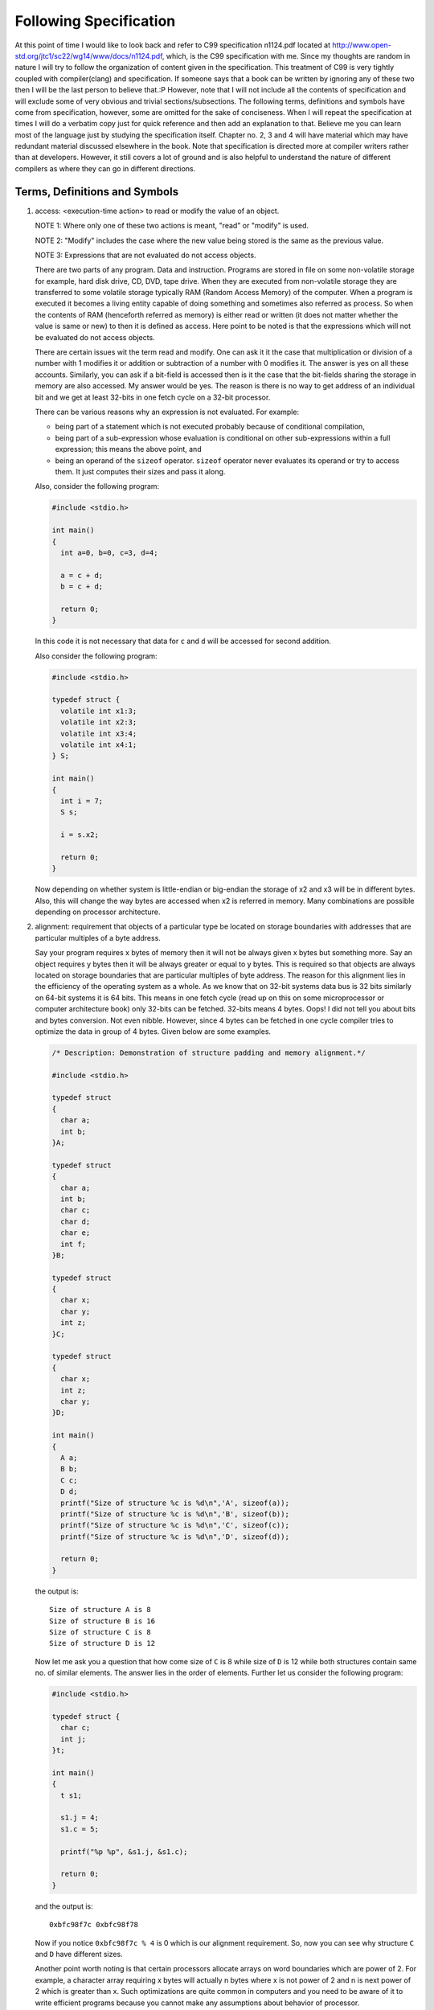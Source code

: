 .. meta::
  :description: C Programming with C99
  :keywords: Free C Book, C Programming, C99 Programming, C99 Specification

************************
Following Specification
************************
At this point of time I would like to look back and refer to C99 specification
n1124.pdf located at http://www.open-std.org/jtc1/sc22/wg14/www/docs/n1124.pdf,
which, is the C99 specification with me. Since my thoughts are random in nature 
I will try to follow the organization of content given in the specification.
This treatment of C99 is very tightly coupled with compiler(clang) and
specification. If someone says that a book can be written by ignoring any of
these two then I will be the last person to believe that.:P
However, note that I will not include all the contents of specification and will
exclude some of very obvious and trivial sections/subsections. The following
terms, definitions and symbols have come from specification, however, some are
omitted for the sake of conciseness. When I will repeat the specification at
times I will do a verbatim copy just for quick reference and then add an
explanation to that. Believe me you can learn most of the language just by
studying the specification itself. Chapter no. 2, 3 and 4 will have material
which may have redundant material discussed elsewhere in the book. Note that
specification is directed more at compiler writers rather than at developers.
However, it still covers a lot of ground and is also helpful to understand the
nature of different compilers as where they can go in different directions.

.. _2.1:

================================
Terms, Definitions and Symbols
================================

.. index:: access, read, modify

1. access: <execution-time action> to read or modify the value of an object.

   NOTE 1: Where only one of these two actions is meant, "read" or
   "modify" is used.
   
   NOTE 2: "Modify" includes the case where the new value being stored is
   the same as the previous value.
   
   NOTE 3: Expressions that are not evaluated do not access objects.
   
   There are two parts of any program. Data and instruction. Programs
   are stored in file on some non-volatile storage for example, hard disk drive,
   CD, DVD, tape drive. When they are executed from non-volatile storage they
   are transferred to some volatile storage typically RAM (Random Access Memory)
   of the computer. When a program is executed it becomes a living entity
   capable of doing something and sometimes also referred as process. So when
   the contents of RAM (henceforth referred as memory) is either read or written
   (it does not matter whether the value is same or new) to then it is defined
   as access. Here  point to be noted is that the expressions which will not be
   evaluated do not access objects.
   
   There are certain issues wit the term
   read and modify. One can ask it it the case that multiplication or division
   of a number with 1 modifies it or addition or subtraction of a number with 0
   modifies it. The answer is yes on all these accounts. Similarly, you can
   ask if a bit-field is accessed then is it the case that the bit-fields
   sharing the storage in memory are also accessed. My answer would be yes.
   The reason is there is no way to get address of an individual bit and we
   get at least 32-bits in one fetch cycle on a 32-bit processor.
   
   There can be various reasons why an expression is not evaluated. For
   example:
   
   * being part of a statement which is not executed probably because of
     conditional compilation,
   * being part of a sub-expression whose evaluation is conditional on other
     sub-expressions within a full expression; this means the above point, and
   * being an operand of the ``sizeof`` operator. ``sizeof`` operator never
     evaluates its operand or try to access them. It just computes their
     sizes and pass it along.
   
   Also, consider the following program:
   
   .. code-block:: c

     #include <stdio.h>

     int main()
     {
       int a=0, b=0, c=3, d=4;
         
       a = c + d;
       b = c + d;
          
       return 0;
     }
  
   In this code it is not necessary that data for ``c`` and ``d`` will be
   accessed for second addition.

   Also consider the following program:

   .. code-block:: c

     #include <stdio.h>

     typedef struct {
       volatile int x1:3;
       volatile int x2:3;
       volatile int x3:4;
       volatile int x4:1;
     } S;

     int main()
     {
       int i = 7;
       S s;
			 
       i = s.x2;
			 
       return 0;
     }

   Now depending on whether system is little-endian or big-endian the storage
   of x2 and x3 will be in different bytes. Also, this will change the way
   bytes are accessed when x2 is referred in memory. Many combinations are
   possible depending on processor architecture.

.. index:: alignment

2. alignment: requirement that objects of a particular type be located on
   storage boundaries with addresses that are particular multiples of a byte
   address.

   Say your program requires x bytes of memory then it will not be
   always given x bytes but something more. Say an object requires y bytes then
   it will be always greater or equal to y bytes. This is required so that
   objects are always located on storage boundaries that are particular
   multiples of byte address. The reason for this alignment lies in the
   efficiency of the operating system as a whole. As we know that on 32-bit
   systems data bus is 32 bits similarly on 64-bit systems it is 64 bits. This
   means in one fetch cycle (read up on this on some microprocessor or computer
   architecture book) only 32-bits can be fetched. 32-bits means 4 bytes.
   Oops! I did not tell you about bits and bytes conversion. Not even nibble.
   However, since 4 bytes can be fetched in one cycle compiler tries to optimize
   the data in group of 4 bytes. Given below are some examples.

   .. code-block:: c

     /* Description: Demonstration of structure padding and memory alignment.*/
        
     #include <stdio.h>
    
     typedef struct
     {
       char a;
       int b;
     }A;

     typedef struct
     {
       char a;
       int b;
       char c;
       char d;
       char e;
       int f;
     }B;
      
     typedef struct
     {
       char x;
       char y;
       int z;
     }C;

     typedef struct
     {
       char x;
       int z;
       char y;
     }D;

     int main()
     {
       A a;
       B b;
       C c;
       D d;
       printf("Size of structure %c is %d\n",'A', sizeof(a));
       printf("Size of structure %c is %d\n",'B', sizeof(b));
       printf("Size of structure %c is %d\n",'C', sizeof(c));
       printf("Size of structure %c is %d\n",'D', sizeof(d));

       return 0;
     }

   the output is::

     Size of structure A is 8
     Size of structure B is 16
     Size of structure C is 8
     Size of structure D is 12

   Now let me ask you a question that how come size of ``C`` is 8 while size of
   ``D`` is 12 while both structures contain same no. of similar elements. The answer
   lies in the order of elements. Further let us consider the following program:

   .. code-block:: c

     #include <stdio.h>

     typedef struct {
       char c;
       int j;
     }t;

     int main()
     {
       t s1;

       s1.j = 4;
       s1.c = 5;

       printf("%p %p", &s1.j, &s1.c);

       return 0;
     }

   and the output is::

     0xbfc98f7c 0xbfc98f78

   Now if you notice ``0xbfc98f7c % 4`` is 0 which is our alignment requirement. So,
   now you can see why structure ``C`` and ``D`` have different sizes.

   Another point worth noting is that certain processors allocate arrays on
   word boundaries which are power of 2. For example, a character array
   requiring x bytes will actually n bytes where x is not power of 2 and n is
   next power of 2 which is greater than x. Such optimizations are quite common
   in computers and you need to be aware of it to write efficient programs
   because you cannot make any assumptions about behavior of processor.

.. index:: argument, parameter
.. index::
   pair: actual; argument
   pair: actual; parameter
   pair: formal; argument
   pair: formal; parameter

3. argument: 

   actual argument

   actual parameter (deprecated)

   expression in the comma-separated list bounded by the parentheses in a function
   call expression, or a sequence of preprocessing tokens in the comma-separated
   list bounded by the parentheses in a function-like macro invocation.

   Sometimes they are also called actual parameters(in function definition) but as
   you can see
   in specification ISO/IEC 9899:TC2 Section 3.3 this term is being deprecated. 
   A function can have zero or more actual arguments and if they are more than
   one then each of them will be separated by a comma. These also apply to
   macros that is preprocessor directives when invoked like a function.

.. index:: behavior

4. behavior: external appearance or action

   By this term ``behavior`` the specification tries to categorize certain behavior
   which do not fall in other categories. For example, there are four more types of
   behaviors namely implementation-defined behavior, locale-specific behavior,
   undefined behavior and unspecified behavior. The term ``behavior`` categorizes
   external and those behaviors which do not fall under these four categories.
   External behavior includes mouse, keyboard and such.

.. index::
   pair: behavior; implementation-defined

5. implementation-defined behavior: unspecified behavior where each implementation
   documents how the choice is made.

   EXAMPLE An example of implementation-defined behavior is the propagation of the
   high-order bit when a signed integer is shifted right.

   When specification does not specify how a
   particular element of language should be implemented then programs use their
   logic to implement these things and sometimes it depends on hardware as well.
   Behavior of such elements is called implementation-defined-behavior. A full list
   of such behaviors is typically provided by the compiler. Consider the
   following example:

   .. code-block:: c

     #include <stdio.h>

     int main()
     {
       printf("%d %d\n", -2>>1, -1>>1);

       return 0;
     }

   and the output is::

     -1 -1

.. index:: behavior; locale-specific

6. locale-specific behavior: behavior that depends on local conventions of
   nationality, culture, and language that each implementation documents

   EXAMPLE An example of locale-specific behavior is whether the ``islower`` function
   returns true for characters other than the 26 lowercase Latin letters.

   Any behavior which changes when locale of the program changes will come under
   this category. The character e-acute is a lowercase letter in a Latin-1 locale,
   but not in the "C" locale. A full list of such behaviors is typically provided by
   the compiler. 

.. index:: behavior; undefined

7. undefined behavior: behavior, upon use of a non-portable or erroneous program 
   construct or of erroneous data, for which International Standard imposes
   no requirements.

   NOTE: Possible undefined behavior ranges from ignoring the situation completely
   with unpredictable results, to behaving during translation or program execution
   in a documented manner characteristic of the environment (with or without the
   issuance of a diagnostic message), to terminating a translation or execution
   (with the issuance of a diagnostic message).

   EXAMPLE An example of undefined behavior is the behavior on integer overflow.

   We will see more examples of these undefined behaviors as we go through the
   specification.

   It is very easy to say undefined behavior for specification but when a
   compiler programmer writes a compiler he cannot really say that our program
   is causing undefined behavior. Sometimes it will emit a warning but
   sometimes it will silently compile the program. However, then output of two
   compilers may not match. Even output of two different version of compilers
   may not match.

.. index:: behavior, unspecified

8. unspecified behavior: use of an unspecified value, or other behavior where this
   International Standard provides two or more possibilities and imposes no further
   requirements on which is chosen in any instance.

   EXAMPLE An example of unspecified behavior is the order in which the arguments
   to a function are evaluated.

   We will more of these as we progress and list of all such behaviors is given in
   the appendix.

   It is different than undefined behavior but compiler writers are still free
   to to implement as they see fit.

.. index::
   single: bit

9. bit: unit of data storage in the execution environment large enough to hold an
   object that may have one of two values.

   NOTE It need not be possible to express the address of each individual bit of an
   object.

   The term bit was first coined by John Wilder Tukey who also coined the term
   software, best known for his work on fast Fourier transform(FFT). Note that
   base-2 is not the most efficient way to store the numbers but it is base-e. You
   can read about more on it in. [Hayes]_ Those who are
   from electronics background know that transistors operate in cut-off(very low
   voltage, high current) and saturation(high voltage, low current). These two
   states consume very less power. The other two states are active and
   reverse-active. However, power consumption is more. Therefore, just to save power
   there is a trade-off between compactness and power consumption. Usually, popular
   compilers like gcc or clang do not provide mechanism to sequence of bits.
   However, there is a compiler which allows bit-level addressing in registers if
   not memory. [Wegner]_ There are processors where data is not byte-aligned and
   some bit-level addressing is available as shown in [Nie]_ .

.. index::
   single: byte

10. byte: addressable unit of data storage large enough to hold any member of the
    basic character set of the execution environment.

    NOTE 1: It is possible to express the address of each individual byte of an
    object uniquely.

    NOTE 2: A byte is composed of a contiguous sequence of bits, the number of
    which is implementation-defined. The least significant bit is called the
    *low-order bit*; the most significant bit is called the *high-order bit*.

    As most of programmers will know that a byte is 8 bits. However, the term for
    8 bits is *octet* as the term for 4 bits is *nibble*. This term is now so common
    for 8 bits that they are used interchangeably. Note that byte and ``char`` are
    different. byte is used to denote the storage while ``char`` is used to denote
    the type. We can say a 32-bit integer occupies 4 bytes but we cannot say the
    same in terms of ``char``. [POSIX]_ defines a byte as an octet.

    Considering an integer which is a multi-byte type can have its bytes
    individually addressed. Even though it says that numbers of bits is
    implementation-defined on most systems this number is governed by
    ``CHAR_BIT`` macro which has a value of 8.

.. index::
   single: character    

11. character: Member of a set of elements used for the organization, control,
    or representation of data.

    There are many character sets each capable of representing one language in this
    world. Sometimes they fit in a single byte while sometimes they do not and then
    we need more bytes to represent that kind of language.

    I.   single-byte character: Bit representation that fits in a byte.
    II.  multi-byte character: Sequence of one or more bytes representing a
         member of the extended character set of either the source or the 
         execution environment.
    III. wide Character: Bit representation that fits in an object of type
         ``wchar_t``, capable of representing any character in the current
         locale.
    
    A character is one the most primitive types of C programming language. On
    most machines its size is 1 byte. Even though ``void`` has also a size of
    1 byte it is known as incomplete type and cannot be used to create an
    object.

.. index::
   single: constraint
    
12. constraint: Restriction, either syntactic or semantic, by which the
    exposition of language elements is to be interpreted.

    There are certain restrictions imposed by the language through the standard
    which programmers must adhere to. Violation of these restrictions may lead to
    diagnostic messages being issued from the compiler. We will see such constraints
    throughout the standard.

.. index::
   single: correctly rounded result

13. correctly rounded result: Representation in the result format that is
    nearest in value, subject to the effective rounding mode, to what the result
    would be given unlimited range and precision.

    This is something which is very much related to floating-point numbers. Consider
    two representable numbers ``a`` and ``b``. Now there can be infinite numbers
    between these two. However, there will be exactly one number which will lie in
    between them. If this number is not representable as per floating-point
    specification then the rounding of this number will depend on the current
    rounding mode in effect. IEEE specifies four rounding modes for rounding
    floating-point numbers. They are: ``rd_near`` (for rounding to the nearest),
    ``rd_zero`` (for rounding to zero), ``rd_minf`` (for rounding to minus infinity)
    and ``rd_pinf`` (for rounding to plus infinity). Consider the following program
    which shows all four rounding modes in action.

    .. code-block:: c

      #include <stdio.h>
      #include <stdlib.h>
      #include <fenv.h>

      int main (int argc, char **argv)
      {
        float x, y, z1, z2;
        
        x = 1.0;
        y = 1.0e-20;
        
        fesetround(FE_TONEAREST);
        z1 = x - y; z2 = y - x; z1 = z1 - x; z2 = z2 + x;
        printf("near, z1 = %17.10e, z2 = %17.10e \n", z1, z2);
        
        fesetround(FE_UPWARD);
        z1 = x - y; z2 = y - x; z1 = z1 - x; z2 = z2 + x;
        printf("minf, z1 = %17.10e, z2 = %17.10e \n", z1, z2);
        
        fesetround(FE_DOWNWARD);
        z1 = x - y; z2 = y - x; z1 = z1 - x; z2 = z2 + x;
        printf("pinf, z1 = %17.10e, z2 = %17.10e \n", z1, z2);
        
        fesetround(FE_TOWARDZERO);
        z1 = x - y; z2 = y - x; z1 = z1 - x; z2 = z2 + x;
        printf("zero, z1 = %17.10e, z2 = %17.10e \n", z1, z2);


      return 0;
      }

    and the output is::

      near, z1 =  0.0000000000e+00, z2 =  0.0000000000e+00 
      minf, z1 =  0.0000000000e+00, z2 =  5.9604644775e-08 
      pinf, z1 = -5.9604644775e-08, z2 = -0.0000000000e+00 
      zero, z1 = -5.9604644775e-08, z2 =  5.9604644775e-08

    Note that you need to link with ``-lm`` for compilation of the program, just in
    case.

.. index::
   single: diagnostic message

14. diagnostic message: message belonging to an implementation-defined subset of the
    implementation's message output.

    These refer to compilation-time warning or error messages produced by the
    compiler. Since the specification does not direct any particular way in which
    these diagnostic messages should be generated all compiler writers are free to
    do whatever suits their whim. For example, earlier gcc used to print only line
    numbers but now they also show column numbers where errors have occurred. clang
    goes one step further and produces colored output.

.. index::
   single: forward reference

15. forward reference: Reference to a later subclause of International
    Standard that contains additional information relevant to this subclause.

.. index::
   single: implementation

16. implementation: Particular set of software, running in a particular
    translation environment under particular control options, that performs
    translation of programs for, and supports execution of functions in, a
    particular execution environment.

    Here implementation means what we typically know as compiler. Note that it does
    not even say compiler. Even a C interpreter can be taken as an implementation.
    However, historically C has been a compiled language so we will mean
    implementation as compiler henceforth. Note that when you change compiler or even
    compiler options then you are changing the translation of code which means
    implementation has changed.

.. index::
   single: implementation limit
    
17. implementation limit: Restriction imposed upon programs by the implementation.

    In C all types have a range or limits partially for efficiency reasons. The
    specification also says that a strictly conforming program will remain below
    the lowest limits. Now what these limits do is that increase the portability of
    program just like being the lowest common denominator.

.. index::
   single: objects    

18. object: region of data storage in the execution environment, the contents of
    which can represent values. When referenced, an object may be interpreted as
    having a particular type.

    These are what we know as variables in common developer language. The region of
    data storage occupied by an object will be contiguous number of bytes. Note that
    the term object used in ISO standard of C has nothing to do with *object* in
    object-oriented programming paradigm.

.. index::
   single: parameter

19. parameter: Also known as formal parameter or formal argument (deprecated).
    Object declared as part of a function declaration or definition that
    acquires a value on entry to the function, or an identifier from the
    comma-separated list bounded by the parentheses immediately following the
    macro name in a function-like macro definition.

    For example:

    .. code-block:: c

      #define FUNC(X, Y) //two parameters

      int f(int x);  //one parameter
      void y(int y, int z); //two parameters

.. index::
   single: recommended practice

20. recommended practice: Specification that is strongly recommended as being in
    keeping with the intent of the standard, but that may be impractical for
    some implementations.

.. index::
   single: value

21. value: Precise meaning of the contents of an object when interpreted as
    having a specific type.

    This at times will depend on the type of machine. For example, a ``union``
    containing an integer and two characters will have different values for
    characters on big-endian and little-endian machines. But on the same machine
    the meaning must be accurate for contents of an object.

.. index::
   pair: value; implementation-defined

22. implementation-defined value: Unspecified value where each implementation
    documents how the choice is made.

    There are certain values defined by the implementation. For example, in the
    table for defining numerical limits in chapter 3 specification defines INT_MAX
    in a fashion as if integers are 16-bit. But all modern 32-bit compilers do not
    follow this limit and they treat integer as 32-bit entity.

.. index::
   pair: value; indeterminate
    
23. indeterminate value: Either an unspecified value or a trap representation.

    Consider a variable declaration ``int i;``. What value does this integer ``i``
    contain? We do not know. The value contained is unspecified as per specification
    nomenclature. Developers also know this as garbage value. Behavior caused
    by usage of such variables will be known as unspecified behavior. However,
    behavior caused by a trap representation will be undefined behavior.

.. index::
   pair: value; unspecified

24. unspecified value: Valid value of the relevant type where International
    Standard imposes no requirements on which value is chosen in any instance.

    NOTE: An unspecified value cannot be a trap representation.

    As we have seen in last example the value of the variable will be unspecified
    value.
25. :math:`\lceil x\rceil`: ceiling of x: the least integer greater than or
    equal to x.
26. :math:`\lfloor x\rfloor`: floor of x: the greatest integer less than or
    equal to x.


.. [Hayes] B. Hayes. Third base. American Scientist, 89(6):490–494, 2001.
.. [Wegner] J. Wagner and R. Leupers. C compiler design for an industrial network
  processor. In Proceedings of The Workshop on Languages, Compilers, and Tools for
  Embedded Systems (LCTES 2001), pages 155–164, 2001.
.. [Nie] X. Nie, L. Gazsi, F. Engel, and G. Fettweis. A new network processor
  architecture for high-speed communications. In IEEE Workshop on Signal Processing
  Systems (SiPS’99), 1999.
.. [POSIX] ISO. ISO/IEC FDIS 9945:2008 Information technology - Portable Operating
  System Interface (POSIX(R)). ISO, 2008.


You can also read the conformance part of this chapter which is chapter 3 in
specification.
